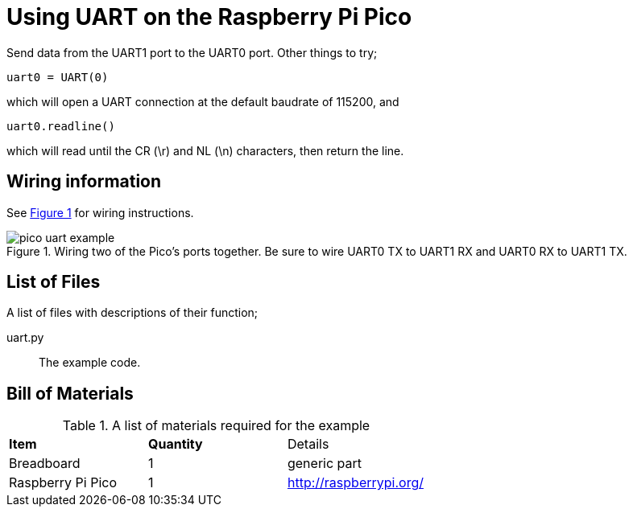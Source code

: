 = Using UART on the Raspberry Pi Pico
:xrefstyle: short

Send data from the UART1 port to the UART0 port. Other things to try;

[source,python]
----
uart0 = UART(0)
----

which will open a UART connection at the default baudrate of 115200, and

[source,python]
----
uart0.readline()
----

which will read until the CR (\r) and NL (\n) characters, then return the line.

== Wiring information

See <<uart-wiring-diagram>> for wiring instructions.

[[uart-wiring-diagram]]
[pdfwidth=75%]
.Wiring two of the Pico's ports together. Be sure to wire UART0 TX to UART1 RX and UART0 RX to UART1 TX.
image::pico_uart_example.png[]

== List of Files

A list of files with descriptions of their function;

uart.py:: The example code.

== Bill of Materials

.A list of materials required for the example
[[uart-bom-table]]
[cols=3]
|===
| *Item* | *Quantity* | Details
| Breadboard | 1 | generic part
| Raspberry Pi Pico | 1 | http://raspberrypi.org/
|===
